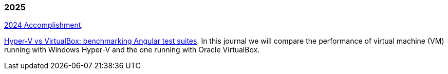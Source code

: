
=== 2025

link:/journal/2025/2024_accomplishment/[2024 Accomplishment^].

link:/journal/2025/hyperv_vs_virtualbox/[Hyper-V vs VirtualBox: benchmarking Angular test suites^].
In this journal we will compare the performance of virtual machine (VM)
running with Windows Hyper-V and the one running with Oracle VirtualBox.
